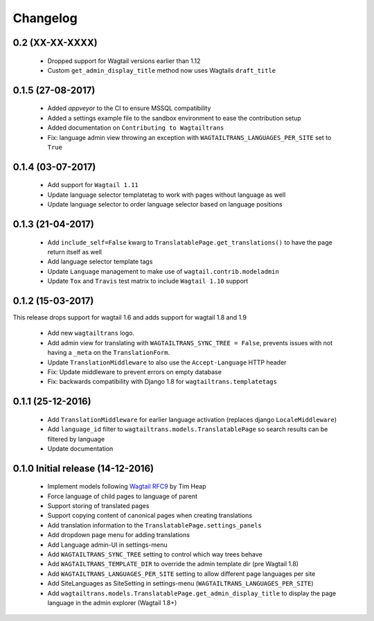 Changelog
=========

0.2 (XX-XX-XXXX)
------------------

 - Dropped support for Wagtail versions earlier than 1.12
 - Custom ``get_admin_display_title`` method now uses Wagtails ``draft_title``


0.1.5 (27-08-2017)
------------------

 - Added `appveyor` to the CI to ensure MSSQL compatibility
 - Added a settings example file to the sandbox environment to ease the contribution setup
 - Added documentation on ``Contributing to Wagtailtrans``
 - Fix: language admin view throwing an exception with ``WAGTAILTRANS_LANGUAGES_PER_SITE`` set to ``True``


0.1.4 (03-07-2017)
------------------
 
 - Add support for ``Wagtail 1.11``
 - Update language selector templatetag to work with pages without language as well
 - Update language selector to order language selector based on language positions


0.1.3 (21-04-2017)
------------------

 - Add ``include_self=False`` kwarg to ``TranslatablePage.get_translations()`` to have the page return itself as well
 - Add language selector template tags
 - Update ``Language`` management to make use of ``wagtail.contrib.modeladmin``
 - Update ``Tox`` and ``Travis`` test matrix to include ``Wagtail 1.10`` support


0.1.2 (15-03-2017)
------------------
This release drops support for wagtail 1.6 and adds support for wagtail 1.8 and 1.9

 - Add new ``wagtailtrans`` logo.
 - Add admin view for translating with ``WAGTAILTRANS_SYNC_TREE = False``, prevents issues with not having a ``_meta`` on the ``TranslationForm``.
 - Update ``TranslationMiddleware`` to also use the ``Accept-Language`` HTTP header
 - Fix: Update middleware to prevent errors on empty database
 - Fix: backwards compatibility with Django 1.8 for ``wagtailtrans.templatetags``


0.1.1 (25-12-2016)
------------------

 - Add ``TranslationMiddleware`` for earlier language activation (replaces django ``LocaleMiddleware``)
 - Add ``language_id`` filter to ``wagtailtrans.models.TranslatablePage`` so search results can be filtered by language
 - Update documentation

0.1.0 Initial release (14-12-2016)
----------------------------------

 - Implement models following `Wagtail RFC9 <https://github.com/takeflight/wagtail-rfcs/blob/0008-translations/draft/0009-translations.rst>`_ by Tim Heap
 - Force language of child pages to language of parent
 - Support storing of translated pages
 - Support copying content of canonical pages when creating translations

 - Add translation information to the ``TranslatablePage.settings_panels``
 - Add dropdown page menu for adding translations
 - Add Language admin-UI in settings-menu
 - Add ``WAGTAILTRANS_SYNC_TREE`` setting to control which way trees behave
 - Add ``WAGTAILTRANS_TEMPLATE_DIR`` to override the admin template dir (pre Wagtail 1.8)
 - Add ``WAGTAILTRANS_LANGUAGES_PER_SITE`` setting to allow different page languages per site
 - Add SiteLanguages as SiteSetting in settings-menu (``WAGTAILTRANS_LANGUAGES_PER_SITE``)
 - Add ``wagtailtrans.models.TranslatablePage.get_admin_display_title`` to display the page language in the admin explorer (Wagtail 1.8+)
